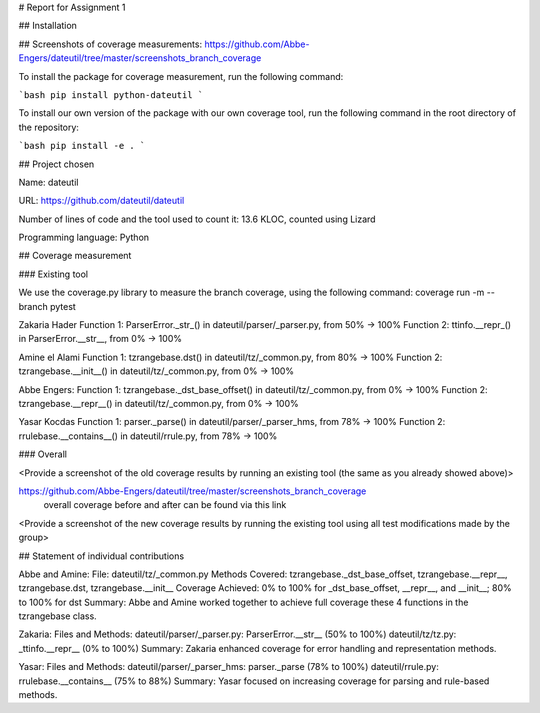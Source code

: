 # Report for Assignment 1

## Installation

## Screenshots of coverage measurements: https://github.com/Abbe-Engers/dateutil/tree/master/screenshots_branch_coverage


To install the package for coverage measurement, run the following command:

```bash
pip install python-dateutil
```

To install our own version of the package with our own coverage tool, run the following command in the root directory of the repository:

```bash
pip install -e .
```

## Project chosen

Name: dateutil

URL: https://github.com/dateutil/dateutil

Number of lines of code and the tool used to count it: 13.6 KLOC, counted using Lizard

Programming language: Python

## Coverage measurement

### Existing tool

We use the coverage.py library to measure the branch coverage, using the following command:
coverage run -m --branch pytest

Zakaria Hader
Function 1: ParserError._str_() in dateutil/parser/_parser.py, from 50% -> 100%
Function 2: ttinfo.__repr_() in ParserError.__str__, from 0% -> 100%

Amine el Alami
Function 1: tzrangebase.dst() in dateutil/tz/_common.py, from 80% -> 100%
Function 2: tzrangebase.__init__() in dateutil/tz/_common.py, from 0% -> 100%

Abbe Engers:
Function 1: tzrangebase._dst_base_offset() in dateutil/tz/_common.py, from 0% -> 100%
Function 2: tzrangebase.__repr__() in dateutil/tz/_common.py, from 0% -> 100%

Yasar Kocdas
Function 1: parser._parse() in dateutil/parser/_parser_hms, from 78% -> 100%
Function 2: rrulebase.__contains__() in dateutil/rrule.py, from 78% -> 100%

### Overall

<Provide a screenshot of the old coverage results by running an existing tool (the same as you already showed above)>

https://github.com/Abbe-Engers/dateutil/tree/master/screenshots_branch_coverage
   overall coverage before and after can be found via this link
<Provide a screenshot of the new coverage results by running the existing tool using all test modifications made by the group>

## Statement of individual contributions

Abbe and Amine:
File: dateutil/tz/_common.py
Methods Covered: tzrangebase._dst_base_offset, tzrangebase.__repr__, tzrangebase.dst, tzrangebase.__init__
Coverage Achieved: 0% to 100% for _dst_base_offset, __repr__, and __init__; 80% to 100% for dst
Summary: Abbe and Amine worked together to achieve full coverage these 4 functions in the tzrangebase class.

Zakaria:
Files and Methods:
dateutil/parser/_parser.py: ParserError.__str__ (50% to 100%)
dateutil/tz/tz.py: _ttinfo.__repr__ (0% to 100%)
Summary: Zakaria enhanced coverage for error handling and representation methods.

Yasar:
Files and Methods:
dateutil/parser/_parser_hms: parser._parse (78% to 100%)
dateutil/rrule.py: rrulebase.__contains__ (75% to 88%)
Summary: Yasar focused on increasing coverage for parsing and rule-based methods.
